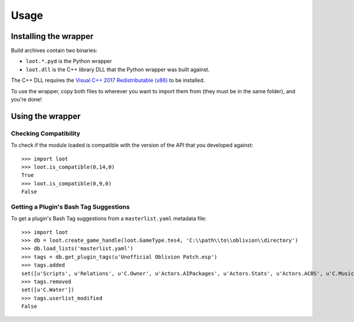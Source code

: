 *****
Usage
*****

Installing the wrapper
======================

Build archives contain two binaries:

* ``loot.*.pyd`` is the Python wrapper
* ``loot.dll`` is the C++ library DLL that the Python wrapper was built against.

The C++ DLL requires the `Visual C++ 2017 Redistributable (x86)`_
to be installed.

To use the wrapper, copy both files to wherever you want to import them from
(they must be in the same folder), and you're done!

.. _Visual C++ 2017 Redistributable (x86): https://download.visualstudio.microsoft.com/download/pr/749aa419-f9e4-4578-a417-a43786af205e/d59197078cc425377be301faba7dd87a/vc_redist.x86.exe

Using the wrapper
=================

Checking Compatibility
**********************

To check if the module loaded is compatible with the version of the API that you
developed against::

  >>> import loot
  >>> loot.is_compatible(0,14,0)
  True
  >>> loot.is_compatible(0,9,0)
  False

Getting a Plugin's Bash Tag Suggestions
***************************************

To get a plugin's Bash Tag suggestions from a ``masterlist.yaml`` metadata file::

  >>> import loot
  >>> db = loot.create_game_handle(loot.GameType.tes4, 'C:\\path\\to\\oblivion\\directory')
  >>> db.load_lists('masterlist.yaml')
  >>> tags = db.get_plugin_tags(u'Unofficial Oblivion Patch.esp')
  >>> tags.added
  set([u'Scripts', u'Relations', u'C.Owner', u'Actors.AIPackages', u'Actors.Stats', u'Actors.ACBS', u'C.Music', u'Factions', u'Invent', u'Relev', u'Names', u'C.Light', u'Delev', u'C.Name', u'C.Climate', u'NPC.Class', u'Stats', u'Actors.DeathItem', u'Creatures.Blood', u'Actors.CombatStyle', u'Actors.AIData'])
  >>> tags.removed
  set([u'C.Water'])
  >>> tags.userlist_modified
  False
